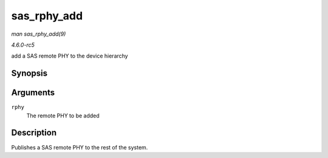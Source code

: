 .. -*- coding: utf-8; mode: rst -*-

.. _API-sas-rphy-add:

============
sas_rphy_add
============

*man sas_rphy_add(9)*

*4.6.0-rc5*

add a SAS remote PHY to the device hierarchy


Synopsis
========

.. c:function:: int sas_rphy_add( struct sas_rphy * rphy )

Arguments
=========

``rphy``
    The remote PHY to be added


Description
===========

Publishes a SAS remote PHY to the rest of the system.


.. ------------------------------------------------------------------------------
.. This file was automatically converted from DocBook-XML with the dbxml
.. library (https://github.com/return42/sphkerneldoc). The origin XML comes
.. from the linux kernel, refer to:
..
.. * https://github.com/torvalds/linux/tree/master/Documentation/DocBook
.. ------------------------------------------------------------------------------
